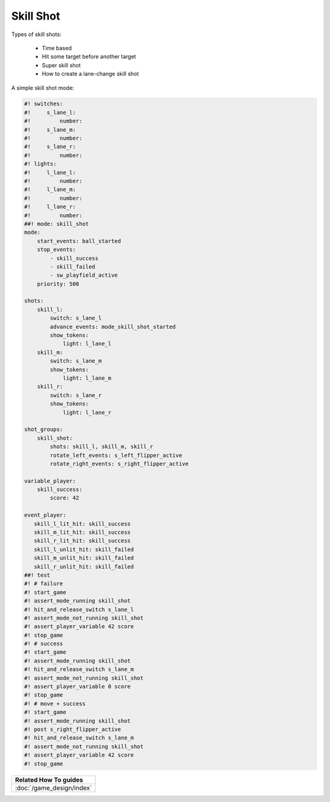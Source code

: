 Skill Shot
==========

Types of skill shots:

   * Time based
   * Hit some target before another target
   * Super skill shot
   * How to create a lane-change skill shot

A simple skill shot mode:

.. code-block:: mpf-config

   #! switches:
   #!     s_lane_l:
   #!         number:
   #!     s_lane_m:
   #!         number:
   #!     s_lane_r:
   #!         number:
   #! lights:
   #!     l_lane_l:
   #!         number:
   #!     l_lane_m:
   #!         number:
   #!     l_lane_r:
   #!         number:
   ##! mode: skill_shot
   mode:
       start_events: ball_started
       stop_events:
           - skill_success
           - skill_failed
           - sw_playfield_active
       priority: 500

   shots:
       skill_l:
           switch: s_lane_l
           advance_events: mode_skill_shot_started
           show_tokens:
               light: l_lane_l
       skill_m:
           switch: s_lane_m
           show_tokens:
               light: l_lane_m
       skill_r:
           switch: s_lane_r
           show_tokens:
               light: l_lane_r

   shot_groups:
       skill_shot:
           shots: skill_l, skill_m, skill_r
           rotate_left_events: s_left_flipper_active
           rotate_right_events: s_right_flipper_active

   variable_player:
       skill_success:
           score: 42

   event_player:
      skill_l_lit_hit: skill_success
      skill_m_lit_hit: skill_success
      skill_r_lit_hit: skill_success
      skill_l_unlit_hit: skill_failed
      skill_m_unlit_hit: skill_failed
      skill_r_unlit_hit: skill_failed
   ##! test
   #! # failure
   #! start_game
   #! assert_mode_running skill_shot
   #! hit_and_release_switch s_lane_l
   #! assert_mode_not_running skill_shot
   #! assert_player_variable 42 score
   #! stop_game
   #! # success
   #! start_game
   #! assert_mode_running skill_shot
   #! hit_and_release_switch s_lane_m
   #! assert_mode_not_running skill_shot
   #! assert_player_variable 0 score
   #! stop_game
   #! # move + success
   #! start_game
   #! assert_mode_running skill_shot
   #! post s_right_flipper_active
   #! hit_and_release_switch s_lane_m
   #! assert_mode_not_running skill_shot
   #! assert_player_variable 42 score
   #! stop_game


+------------------------------------------------------------------------------+
| Related How To guides                                                        |
+==============================================================================+
| :doc:`/game_design/index`                                                    |
+------------------------------------------------------------------------------+
